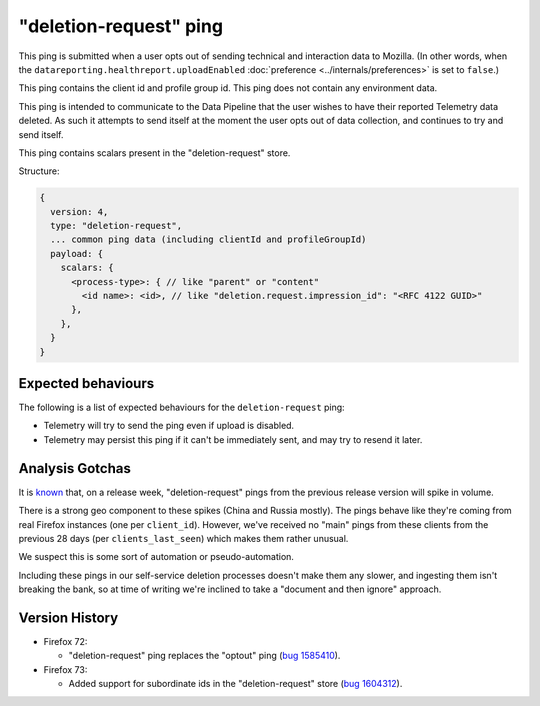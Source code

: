 "deletion-request" ping
=======================

This ping is submitted when a user opts out of sending technical and interaction data to Mozilla.
(In other words, when the
``datareporting.healthreport.uploadEnabled``
:doc:`preference <../internals/preferences>` is set to ``false``.)

This ping contains the client id and profile group id.
This ping does not contain any environment data.

This ping is intended to communicate to the Data Pipeline that the user wishes
to have their reported Telemetry data deleted.
As such it attempts to send itself at the moment the user opts out of data collection,
and continues to try and send itself.

This ping contains scalars present in the "deletion-request" store.

Structure:

.. code-block:: js

    {
      version: 4,
      type: "deletion-request",
      ... common ping data (including clientId and profileGroupId)
      payload: {
        scalars: {
          <process-type>: { // like "parent" or "content"
            <id name>: <id>, // like "deletion.request.impression_id": "<RFC 4122 GUID>"
          },
        },
      }
    }

Expected behaviours
-------------------
The following is a list of expected behaviours for the ``deletion-request`` ping:

- Telemetry will try to send the ping even if upload is disabled.
- Telemetry may persist this ping if it can't be immediately sent, and may try to resend it later.

Analysis Gotchas
----------------
It is `known <https://bugzilla.mozilla.org/show_bug.cgi?id=1741252>`_ that,
on a release week, "deletion-request" pings from the previous release version will spike in volume.

There is a strong geo component to these spikes (China and Russia mostly).
The pings behave like they're coming from real Firefox instances (one per ``client_id``).
However, we've received no "main" pings from these clients from the previous 28 days
(per ``clients_last_seen``) which makes them rather unusual.

We suspect this is some sort of automation or pseudo-automation.

Including these pings in our self-service deletion processes doesn't make them any slower,
and ingesting them isn't breaking the bank, so at time of writing we're inclined to take a
"document and then ignore" approach.

Version History
---------------

- Firefox 72:

  - "deletion-request" ping replaces the "optout" ping (`bug 1585410 <https://bugzilla.mozilla.org/show_bug.cgi?id=1585410>`_).

- Firefox 73:

  - Added support for subordinate ids in the "deletion-request" store (`bug 1604312 <https://bugzilla.mozilla.org/show_bug.cgi?id=1604312>`_).
